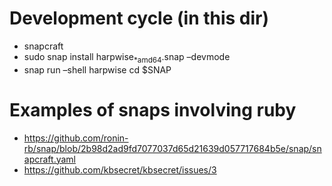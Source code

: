 * Development cycle (in this dir)

  - snapcraft
  - sudo snap install harpwise_*_amd64.snap --devmode
  - snap run --shell harpwise
    cd $SNAP

* Examples of snaps involving ruby

  - https://github.com/ronin-rb/snap/blob/2b98d2ad9fd7077037d65d21639d057717684b5e/snap/snapcraft.yaml
  - https://github.com/kbsecret/kbsecret/issues/3
